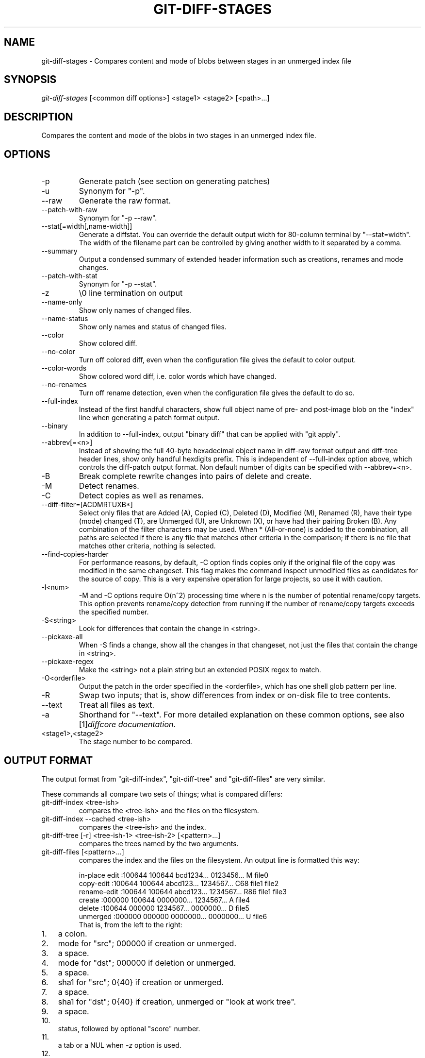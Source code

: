 .\" ** You probably do not want to edit this file directly **
.\" It was generated using the DocBook XSL Stylesheets (version 1.69.1).
.\" Instead of manually editing it, you probably should edit the DocBook XML
.\" source for it and then use the DocBook XSL Stylesheets to regenerate it.
.TH "GIT\-DIFF\-STAGES" "1" "10/01/2006" "" ""
.\" disable hyphenation
.nh
.\" disable justification (adjust text to left margin only)
.ad l
.SH "NAME"
git\-diff\-stages \- Compares content and mode of blobs between stages in an unmerged index file
.SH "SYNOPSIS"
\fIgit\-diff\-stages\fR [<common diff options>] <stage1> <stage2> [<path>\&...]
.sp
.SH "DESCRIPTION"
Compares the content and mode of the blobs in two stages in an unmerged index file.
.sp
.SH "OPTIONS"
.TP
\-p
Generate patch (see section on generating patches)
.TP
\-u
Synonym for "\-p".
.TP
\-\-raw
Generate the raw format.
.TP
\-\-patch\-with\-raw
Synonym for "\-p \-\-raw".
.TP
\-\-stat[=width[,name\-width]]
Generate a diffstat. You can override the default output width for 80\-column terminal by "\-\-stat=width". The width of the filename part can be controlled by giving another width to it separated by a comma.
.TP
\-\-summary
Output a condensed summary of extended header information such as creations, renames and mode changes.
.TP
\-\-patch\-with\-stat
Synonym for "\-p \-\-stat".
.TP
\-z
\\0 line termination on output
.TP
\-\-name\-only
Show only names of changed files.
.TP
\-\-name\-status
Show only names and status of changed files.
.TP
\-\-color
Show colored diff.
.TP
\-\-no\-color
Turn off colored diff, even when the configuration file gives the default to color output.
.TP
\-\-color\-words
Show colored word diff, i.e. color words which have changed.
.TP
\-\-no\-renames
Turn off rename detection, even when the configuration file gives the default to do so.
.TP
\-\-full\-index
Instead of the first handful characters, show full object name of pre\- and post\-image blob on the "index" line when generating a patch format output.
.TP
\-\-binary
In addition to \-\-full\-index, output "binary diff" that can be applied with "git apply".
.TP
\-\-abbrev[=<n>]
Instead of showing the full 40\-byte hexadecimal object name in diff\-raw format output and diff\-tree header lines, show only handful hexdigits prefix. This is independent of \-\-full\-index option above, which controls the diff\-patch output format. Non default number of digits can be specified with \-\-abbrev=<n>.
.TP
\-B
Break complete rewrite changes into pairs of delete and create.
.TP
\-M
Detect renames.
.TP
\-C
Detect copies as well as renames.
.TP
\-\-diff\-filter=[ACDMRTUXB*]
Select only files that are Added (A), Copied (C), Deleted (D), Modified (M), Renamed (R), have their type (mode) changed (T), are Unmerged (U), are Unknown (X), or have had their pairing Broken (B). Any combination of the filter characters may be used. When
*
(All\-or\-none) is added to the combination, all paths are selected if there is any file that matches other criteria in the comparison; if there is no file that matches other criteria, nothing is selected.
.TP
\-\-find\-copies\-harder
For performance reasons, by default, \-C option finds copies only if the original file of the copy was modified in the same changeset. This flag makes the command inspect unmodified files as candidates for the source of copy. This is a very expensive operation for large projects, so use it with caution.
.TP
\-l<num>
\-M and \-C options require O(n^2) processing time where n is the number of potential rename/copy targets. This option prevents rename/copy detection from running if the number of rename/copy targets exceeds the specified number.
.TP
\-S<string>
Look for differences that contain the change in <string>.
.TP
\-\-pickaxe\-all
When \-S finds a change, show all the changes in that changeset, not just the files that contain the change in <string>.
.TP
\-\-pickaxe\-regex
Make the <string> not a plain string but an extended POSIX regex to match.
.TP
\-O<orderfile>
Output the patch in the order specified in the <orderfile>, which has one shell glob pattern per line.
.TP
\-R
Swap two inputs; that is, show differences from index or on\-disk file to tree contents.
.TP
\-\-text
Treat all files as text.
.TP
\-a
Shorthand for "\-\-text".
For more detailed explanation on these common options, see also [1]\&\fIdiffcore documentation\fR.
.sp
.TP
<stage1>,<stage2>
The stage number to be compared.
.SH "OUTPUT FORMAT"
The output format from "git\-diff\-index", "git\-diff\-tree" and "git\-diff\-files" are very similar.
.sp
These commands all compare two sets of things; what is compared differs:
.sp
.TP
git\-diff\-index <tree\-ish>
compares the <tree\-ish> and the files on the filesystem.
.TP
git\-diff\-index \-\-cached <tree\-ish>
compares the <tree\-ish> and the index.
.TP
git\-diff\-tree [\-r] <tree\-ish\-1> <tree\-ish\-2> [<pattern>\&...]
compares the trees named by the two arguments.
.TP
git\-diff\-files [<pattern>\&...]
compares the index and the files on the filesystem.
An output line is formatted this way:
.sp
.sp
.nf
in\-place edit  :100644 100644 bcd1234... 0123456... M file0
copy\-edit      :100644 100644 abcd123... 1234567... C68 file1 file2
rename\-edit    :100644 100644 abcd123... 1234567... R86 file1 file3
create         :000000 100644 0000000... 1234567... A file4
delete         :100644 000000 1234567... 0000000... D file5
unmerged       :000000 000000 0000000... 0000000... U file6
.fi
That is, from the left to the right:
.sp
.TP 3
1.
a colon.
.TP
2.
mode for "src"; 000000 if creation or unmerged.
.TP
3.
a space.
.TP
4.
mode for "dst"; 000000 if deletion or unmerged.
.TP
5.
a space.
.TP
6.
sha1 for "src"; 0{40} if creation or unmerged.
.TP
7.
a space.
.TP
8.
sha1 for "dst"; 0{40} if creation, unmerged or "look at work tree".
.TP
9.
a space.
.TP
10.
status, followed by optional "score" number.
.TP
11.
a tab or a NUL when
\fI\-z\fR
option is used.
.TP
12.
path for "src"
.TP
13.
a tab or a NUL when
\fI\-z\fR
option is used; only exists for C or R.
.TP
14.
path for "dst"; only exists for C or R.
.TP
15.
an LF or a NUL when
\fI\-z\fR
option is used, to terminate the record.
<sha1> is shown as all 0's if a file is new on the filesystem and it is out of sync with the index.
.sp
Example:
.sp
.sp
.nf
:100644 100644 5be4a4...... 000000...... M file.c
.fi
When \-z option is not used, TAB, LF, and backslash characters in pathnames are represented as \\t, \\n, and \\\\, respectively.
.sp
.SH "GENERATING PATCHES WITH \-P"
When "git\-diff\-index", "git\-diff\-tree", or "git\-diff\-files" are run with a \fI\-p\fR option, they do not produce the output described above; instead they produce a patch file.
.sp
The patch generation can be customized at two levels.
.sp
.TP 3
1.
When the environment variable
\fIGIT_EXTERNAL_DIFF\fR
is not set, these commands internally invoke "diff" like this:
.sp
.nf
diff \-L a/<path> \-L b/<path> \-pu <old> <new>
.fi
For added files,
/dev/null
is used for <old>. For removed files,
/dev/null
is used for <new>
.sp
The "diff" formatting options can be customized via the environment variable
\fIGIT_DIFF_OPTS\fR. For example, if you prefer context diff:
.sp
.nf
GIT_DIFF_OPTS=\-c git\-diff\-index \-p HEAD
.fi
.TP
2.
When the environment variable
\fIGIT_EXTERNAL_DIFF\fR
is set, the program named by it is called, instead of the diff invocation described above.
.sp
For a path that is added, removed, or modified,
\fIGIT_EXTERNAL_DIFF\fR
is called with 7 parameters:
.sp
.nf
path old\-file old\-hex old\-mode new\-file new\-hex new\-mode
.fi
where:
<old|new>\-file

are files GIT_EXTERNAL_DIFF can use to read the contents of <old|new>,

<old|new>\-hex

are the 40\-hexdigit SHA1 hashes,

<old|new>\-mode

are the octal representation of the file modes.

The file parameters can point at the user's working file (e.g.
new\-file
in "git\-diff\-files"),
/dev/null
(e.g.
old\-file
when a new file is added), or a temporary file (e.g.
old\-file
in the index).
\fIGIT_EXTERNAL_DIFF\fR
should not worry about unlinking the temporary file \-\-\- it is removed when
\fIGIT_EXTERNAL_DIFF\fR
exits.
For a path that is unmerged, \fIGIT_EXTERNAL_DIFF\fR is called with 1 parameter, <path>.
.sp
.SH "GIT SPECIFIC EXTENSION TO DIFF FORMAT"
What \-p option produces is slightly different from the traditional diff format.
.sp
.TP 3
1.
It is preceded with a "git diff" header, that looks like this:
.sp
.nf
diff \-\-git a/file1 b/file2
.fi
The
a/
and
b/
filenames are the same unless rename/copy is involved. Especially, even for a creation or a deletion,
/dev/null
is _not_ used in place of
a/
or
b/
filenames.
.sp
When rename/copy is involved,
file1
and
file2
show the name of the source file of the rename/copy and the name of the file that rename/copy produces, respectively.
.TP
2.
It is followed by one or more extended header lines:
.sp
.nf
old mode <mode>
new mode <mode>
deleted file mode <mode>
new file mode <mode>
copy from <path>
copy to <path>
rename from <path>
rename to <path>
similarity index <number>
dissimilarity index <number>
index <hash>..<hash> <mode>
.fi
.TP
3.
TAB, LF, and backslash characters in pathnames are represented as
\\t,
\\n, and
\\\\, respectively.
.SH "COMBINED DIFF FORMAT"
git\-diff\-tree and git\-diff\-files can take \fI\-c\fR or \fI\-\-cc\fR option to produce \fIcombined diff\fR, which looks like this:
.sp
.sp
.nf
diff \-\-combined describe.c
@@@ +98,7 @@@
   return (a_date > b_date) ? \-1 : (a_date == b_date) ? 0 : 1;
  }

\- static void describe(char *arg)
 \-static void describe(struct commit *cmit, int last_one)
++static void describe(char *arg, int last_one)
  {
 +     unsigned char sha1[20];
 +     struct commit *cmit;
.fi
Unlike the traditional \fIunified\fR diff format, which shows two files A and B with a single column that has \- (minus \(em appears in A but removed in B), + (plus \(em missing in A but added to B), or (space \(em unchanged) prefix, this format compares two or more files file1, file2,\&... with one file X, and shows how X differs from each of fileN. One column for each of fileN is prepended to the output line to note how X's line is different from it.
.sp
A \- character in the column N means that the line appears in fileN but it does not appear in the last file. A + character in the column N means that the line appears in the last file, and fileN does not have that line.
.sp
In the above example output, the function signature was changed from both files (hence two \- removals from both file1 and file2, plus ++ to mean one line that was added does not appear in either file1 nor file2). Also two other lines are the same from file1 but do not appear in file2 (hence prefixed with +).
.sp
When shown by git diff\-tree \-c, it compares the parents of a merge commit with the merge result (i.e. file1..fileN are the parents). When shown by git diff\-files \-c, it compares the two unresolved merge parents with the working tree file (i.e. file1 is stage 2 aka "our version", file2 is stage 3 aka "their version").
.sp
.SH "AUTHOR"
Written by Junio C Hamano <junkio@cox.net>
.sp
.SH "DOCUMENTATION"
Documentation by Junio C Hamano.
.sp
.SH "GIT"
Part of the \fBgit\fR(7) suite
.sp
.SH "REFERENCES"
.TP 3
1.\ diffcore documentation
\%diffcore.html

